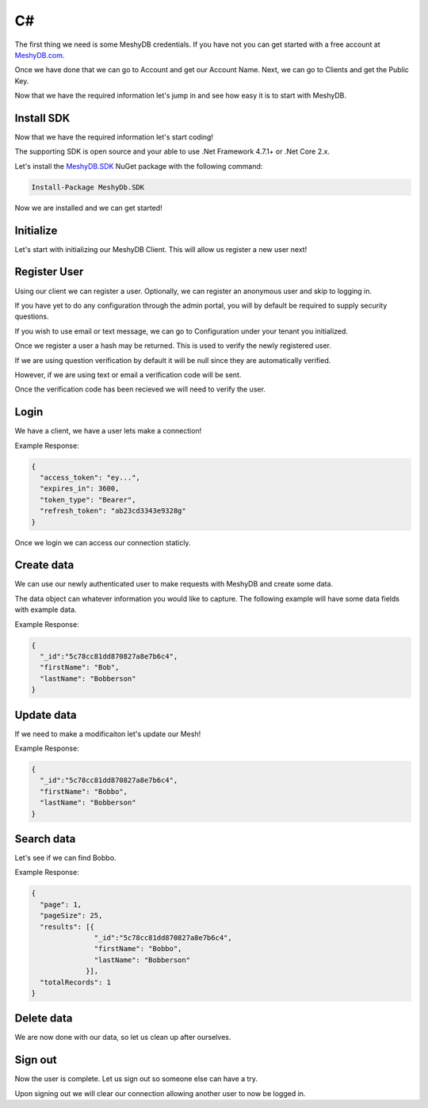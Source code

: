 .. role:: required

.. role:: type

==
C#
==
The first thing we need is some MeshyDB credentials. If you have not you can get started with a free account at `MeshyDB.com <https://meshydb.com/>`_.

Once we have done that we can go to Account and get our Account Name. Next, we can go to Clients and get the Public Key.

Now that we have the required information let's jump in and see how easy it is to start with MeshyDB.

.. |parameters| raw:: html

   <h4>Parameters</h4>
  
-----------
Install SDK
-----------
Now that we have the required information let's start coding!

The  supporting SDK is open source and your able to use .Net Framework 4.7.1+ or .Net Core 2.x.

Let's install the `MeshyDB.SDK <https://www.nuget.org/packages/MeshyDB.SDK/>`_ NuGet package with the following command:

.. code-block:: powershell

   Install-Package MeshyDb.SDK

Now we are installed and we can get started!

----------
Initialize
----------
Let's start with initializing our MeshyDB Client. This will allow us register a new user next!

.. tabs::
   
   .. group-tab:: C#
   
      .. code-block:: c#
   
         var client = MeshyClient.Initialize(accountName, publicKey);
         
         // Or if we want to use a different tenant

         client = MeshyClient.Initialize(accountName, tenant, publicKey);

      |parameters|

      accountName : :type:`string`, :required:`required`
         Indicates which account you are connecting for authentication.
      tenant : :type:`string`, :required:`required`
         Indicates which tenant data to use. If not provided, it will use the configured default.
      publicKey : :type:`string`, :required:`required`
         Public accessor for application.

-------------
Register User
-------------
Using our client we can register a user. Optionally, we can register an anonymous user and skip to logging in.

If you have yet to do any configuration through the admin portal, you will by default be required to supply security questions.

If you wish to use email or text message, we can go to Configuration under your tenant you initialized.

.. tabs::
   
   .. group-tab:: C#
   
      .. code-block:: c#
         var registerUser = new RegisterUser(username,password);
         registerUser.EmailAddress = "test@test.com";
         registerUser.PhoneNumber = "+15551234567";

         var securityQuestions = new List<SecurityQuestion>();

         securityQuestions.Add(new SecurityQuestions() {
            Question = "What is the most magical place in the universe?",
            Answer = "MeshyDB!"
         });
         
         registerUser.SecurityQuestions = securityQuestions;
         
         var hash = client.RegisterUser(registerUser);
         
         // Or we just register an anonymous user and take the quick way around

         var anonymousUser = client.RegisterAnonymousUser();

      |parameters|

      username : :type:`string`, :required:`required`
         User name.
      password : :type:`string`, :required:`required`
         User password.
      phoneNumber : :type:`string`, :required:`required` *if using phone verification*
         Phone number of user.
      emailAddress : :type:`string`, :required:`required` *if using email verification*
         Email address of user.
      securityQuestions : :type:`object[]`, :required:`required` *if using question verification*
         Collection of questions and answers used for password recovery if question security is configured.

Once we register a user a hash may be returned. This is used to verify the newly registered user.

If we are using question verification by default it will be null since they are automatically verified.

However, if we are using text or email a verification code will be sent.

Once the verification code has been recieved we will need to verify the user.

-----
Login
-----
We have a client, we have a user lets make a connection!

.. tabs::
   
   .. group-tab:: C#
   
      .. code-block:: c#
   
         var connection = await client.LoginWithPassword(username, password);
         
         // Or log in anonomously if we made an anonymous user
         connection = await client.LoginAnonymouslyAsync(anonymousUser.Username);
         
      |parameters|

      username : :type:`string`, :required:`required`
         User name.
      password : :type:`string`, :required:`required`
         User password.

Example Response:

.. code-block:: json

  {
    "access_token": "ey...",
    "expires_in": 3600,
    "token_type": "Bearer",
    "refresh_token": "ab23cd3343e9328g"
  }
 
Once we login we can access our connection staticly.

.. tabs::

   .. group-tab:: C#

      .. code-block:: c#

         connection = MeshyClient.CurrentConnection;

-----------
Create data
-----------
We can use our newly authenticated user to make requests with MeshyDB and create some data.

The data object can whatever information you would like to capture. The following example will have some data fields with example data.

.. tabs::
   
   .. group-tab:: C#
   
      .. code-block:: c#
         
         // Mesh Name can be overriden by attribute, otherwise by default it is derived from class name
         [MeshName("Person")]
         public class Person : MeshData
         {
           public string FirstName { get; set; }
           public string LastName { get; set; }
         }

         var person = await MeshyClient.CurrentConnection.Meshes.CreateAsync(new Person() {
           FirstName="Bob",
           LastName="Bobberson"
         });

      |parameters|

      No parameters provided.

Example Response:

.. code-block:: json

  {
    "_id":"5c78cc81dd870827a8e7b6c4",
    "firstName": "Bob",
    "lastName": "Bobberson"
  }

-----------
Update data
-----------
If we need to make a modificaiton let's update our Mesh!

.. tabs::

   .. group-tab:: C#
   
      .. code-block:: c#

         person.FirstName = "Bobbo";

         person = await MeshyClient.CurrentConnection.Meshes.UpdateAsync(person);

      |parameters|

      No parameters provided.

Example Response:

.. code-block:: json

  {
    "_id":"5c78cc81dd870827a8e7b6c4",
    "firstName": "Bobbo",
    "lastName": "Bobberson"
  }

-----------
Search data
-----------
Let's see if we can find Bobbo.

.. tabs::

   .. group-tab:: C#
   
      .. code-block:: c#

         var filter = "{ \"firstName\": \"Bobbo\" }";
         var sort = "";
         var page = 1;
         var pageSize = 25;

         var pagedPersonResult = await MeshyClient.CurrentConnection.Meshes.SearchAsync<Person>(filter, sort, page, pageSize);

      |parameters|

      filter : :type:`string`
         Filter criteria for search. Uses MongoDB format.
      sort : :type:`string`
         How to order results. Uses MongoDB format.
      page : :type:`integer`
         Page number of users to bring back.
      pageSize : :type:`integer`, max: 200, default: 25
         Number of results to bring back per page.

Example Response:

.. code-block:: json

  {
    "page": 1,
    "pageSize": 25,
    "results": [{
                 "_id":"5c78cc81dd870827a8e7b6c4",
                 "firstName": "Bobbo",
                 "lastName": "Bobberson"
               }],
    "totalRecords": 1
  }

-----------
Delete data
-----------
We are now done with our data, so let us clean up after ourselves.

.. tabs::

   .. group-tab:: C#
   
      .. code-block:: c#
      
         await MeshyClient.CurrentConnection.Meshes.DeleteAsync(person);

      |parameters|

      No parameters provided.

--------
Sign out
--------
Now the user is complete. Let us sign out so someone else can have a try.

.. tabs::

   .. group-tab:: C#
   
      .. code-block:: c#

         await MeshyClient.CurrentConnection.SignoutAsync();
         
      |parameters|

      No parameters provided. The client is aware of who needs to be signed out.

Upon signing out we will clear our connection allowing another user to now be logged in.